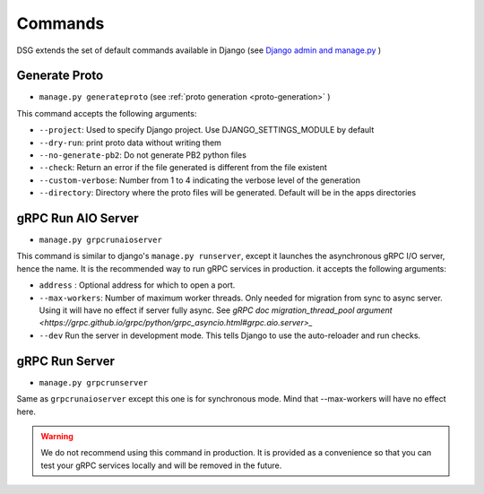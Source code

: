 .. _commands:

Commands
===========

DSG extends the set of default commands available in Django (see `Django admin and manage.py <https://docs.djangoproject.com/en/5.0/ref/django-admin/>`_ )

.. _commands-generate-proto:

Generate Proto
--------------

- ``manage.py generateproto`` (see :ref:`proto generation <proto-generation>` )

This command accepts the following arguments:

- ``--project``: Used to specify Django project. Use DJANGO_SETTINGS_MODULE by default
- ``--dry-run``: print proto data without writing them
- ``--no-generate-pb2``: Do not generate PB2 python files
- ``--check``: Return an error if the file generated is different from the file existent
- ``--custom-verbose``: Number from 1 to 4 indicating the verbose level of the generation
- ``--directory``: Directory where the proto files will be generated. Default will be in the apps directories

.. _commands-aio-run-server:

gRPC Run AIO Server
-------------------

- ``manage.py grpcrunaioserver``

This command is similar to django's ``manage.py runserver``, except it launches the asynchronous gRPC I/O server, hence the name. It is the recommended way to run gRPC services in production.
it accepts the following arguments:

- ``address`` : Optional address for which to open a port.
- ``--max-workers``: Number of maximum worker threads. Only needed for migration from sync to async server. Using it will have no effect if server fully async. See `gRPC doc migration_thread_pool argument <https://grpc.github.io/grpc/python/grpc_asyncio.html#grpc.aio.server>_`
- ``--dev`` Run the server in development mode. This tells Django to use the auto-reloader and run checks.


.. _commands-run-server:

gRPC Run Server
-------------------

- ``manage.py grpcrunserver``

Same as ``grpcrunaioserver`` except this one is for synchronous mode. Mind that --max-workers will have no effect here.

.. warning::

    We do not recommend using this command in production. It is provided as a convenience so that you can test your gRPC services locally and will be removed in the future.
